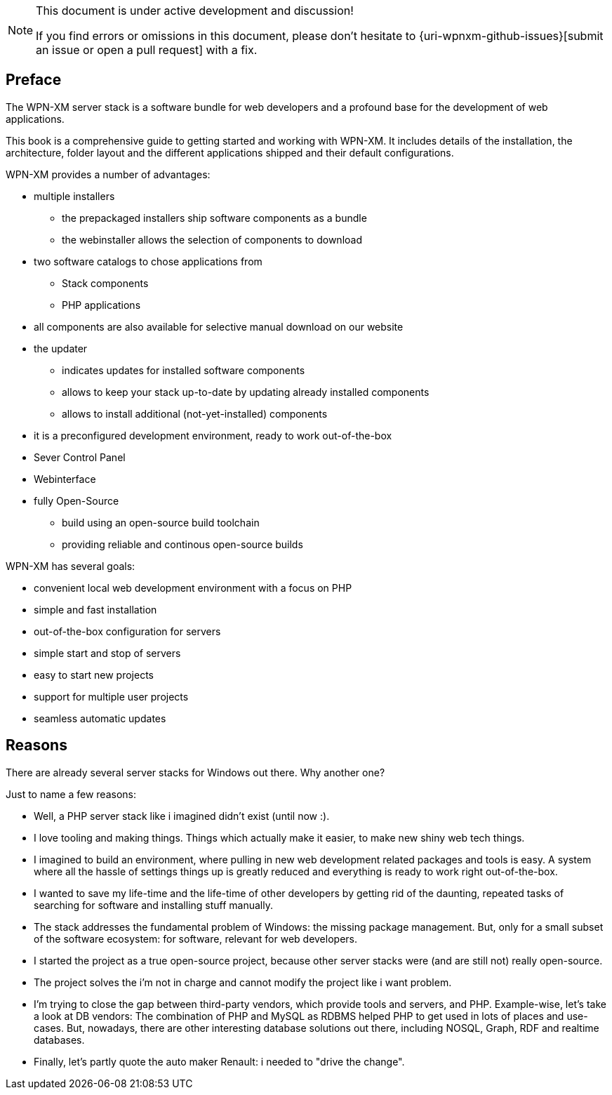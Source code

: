 [NOTE]
.This document is under active development and discussion!
====
If you find errors or omissions in this document, please don't hesitate to {uri-wpnxm-github-issues}[submit an issue or open a pull request] with a fix.
====

[preface]
== Preface

The WPN-XM server stack is a software bundle for web developers
and a profound base for the development of web applications.

This book is a comprehensive guide to getting started and working with WPN-XM.
It includes details of the installation, the architecture, folder layout and 
the different applications shipped and their default configurations.

WPN-XM provides a number of advantages:

* multiple installers
  - the prepackaged installers ship software components as a bundle
  - the webinstaller allows the selection of components to download
* two software catalogs to chose applications from
  - Stack components 
  - PHP applications
* all components are also available for selective manual download on our website
* the updater 
  - indicates updates for installed software components
  - allows to keep your stack up-to-date by updating already installed components
  - allows to install additional (not-yet-installed) components
* it is a preconfigured development environment, ready to work out-of-the-box
* Sever Control Panel
* Webinterface
* fully Open-Source
  - build using an open-source build toolchain
  - providing reliable and continous open-source builds

WPN-XM has several goals:

* convenient local web development environment with a focus on PHP
* simple and fast installation
* out-of-the-box configuration for servers
* simple start and stop of servers
* easy to start new projects
* support for multiple user projects
* seamless automatic updates

== Reasons

There are already several server stacks for Windows out there.
Why another one?

Just to name a few reasons:

* Well, a PHP server stack like i imagined didn't exist (until now :). 
* I love tooling and making things. Things which actually make it easier, to make new shiny web tech things.
* I imagined to build an environment, where pulling in new web development related packages and tools is easy.
  A system where all the hassle of settings things up is greatly reduced and everything is ready to work right out-of-the-box. 
* I wanted to save my life-time and the life-time of other developers by getting rid of the daunting, 
  repeated tasks of searching for software and installing stuff manually. 
* The stack addresses the fundamental problem of Windows: the missing package management.
  But, only for a small subset of the software ecosystem: for software, relevant for web developers.
* I started the project as a true open-source project, because other server stacks were (and are still not) really open-source.
* The project solves the i'm not in charge and cannot modify the project like i want problem. 
* I'm trying to close the gap between third-party vendors, which provide tools and servers, and PHP.
  Example-wise, let's take a look at DB vendors: 
  The combination of PHP and MySQL as RDBMS helped PHP to get used in lots of places and use-cases.
  But, nowadays, there are other interesting database solutions out there,
  including NOSQL, Graph, RDF and realtime databases.
* Finally, let's partly quote the auto maker Renault: i needed to "drive the change".